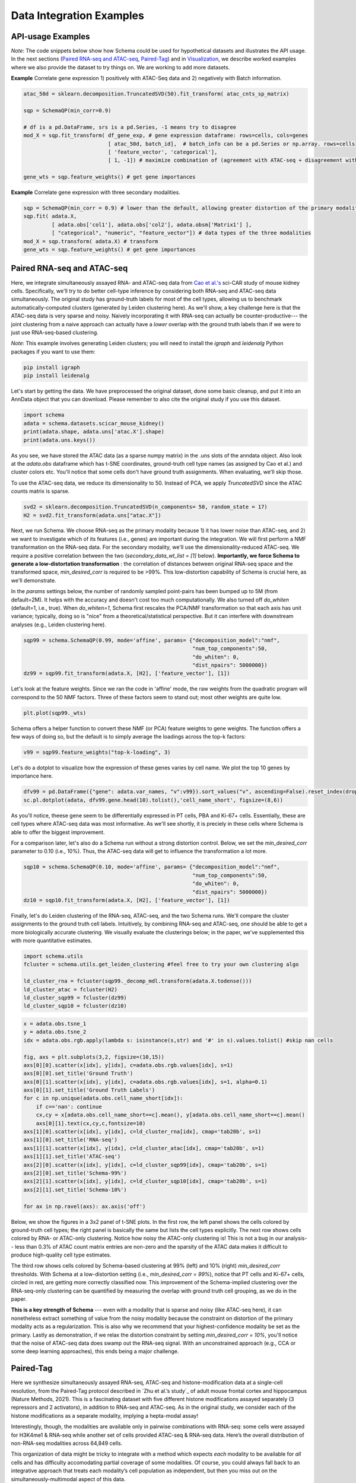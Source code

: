 Data Integration Examples
=======

API-usage Examples
~~~~~~~~~~~~~~

*Note*: The code snippets below show how Schema could be used for hypothetical datasets and illustrates the API usage. In the next sections (`Paired RNA-seq and ATAC-seq`_, `Paired-Tag`_) and in `Visualization`_, we describe worked examples where we also provide the dataset to try things on. We are working to add more datasets.


**Example** Correlate gene expression 1) positively with ATAC-Seq data and 2) negatively with Batch information.
  
.. code-block:: Python

    atac_50d = sklearn.decomposition.TruncatedSVD(50).fit_transform( atac_cnts_sp_matrix)
    
    sqp = SchemaQP(min_corr=0.9)
    
    # df is a pd.DataFrame, srs is a pd.Series, -1 means try to disagree
    mod_X = sqp.fit_transform( df_gene_exp, # gene expression dataframe: rows=cells, cols=genes
                               [ atac_50d, batch_id],  # batch_info can be a pd.Series or np.array. rows=cells
                               [ 'feature_vector', 'categorical'], 
                               [ 1, -1]) # maximize combination of (agreement with ATAC-seq + disagreement with batch_id)
			       
    gene_wts = sqp.feature_weights() # get gene importances


 
**Example** Correlate gene expression with three secondary modalities.

.. code-block:: Python

    sqp = SchemaQP(min_corr = 0.9) # lower than the default, allowing greater distortion of the primary modality 
    sqp.fit( adata.X,    
             [ adata.obs['col1'], adata.obs['col2'], adata.obsm['Matrix1'] ], 
             [ "categorical", "numeric", "feature_vector"]) # data types of the three modalities
    mod_X = sqp.transform( adata.X) # transform
    gene_wts = sqp.feature_weights() # get gene importances




Paired RNA-seq and ATAC-seq
~~~~~~~~~~~~~~~~~~~~~~~~~~~

Here, we integrate simultaneously assayed RNA- and ATAC-seq data from `Cao et al.'s`_ sci-CAR study of mouse kidney cells. Specifically, we'll try to do better cell-type inference by considering both RNA-seq and ATAC-seq data simultaneously. The original study has ground-truth labels for most of the cell types, allowing us to benchmark automatically-computed clusters (generated by Leiden clustering here). As we'll show, a key challenge here is that the ATAC-seq data is very sparse and noisy. Naively incorporating it with RNA-seq can actually be counter-productive--- the joint clustering from a naive approach can actually have a *lower* overlap with the ground truth labels than if we were to just use RNA-seq-based clustering.  

*Note*: This example involves generating Leiden clusters; you will need to install the *igraph* and *leidenalg* Python packages if you want to use them:

.. code-block:: bash

    pip install igraph
    pip install leidenalg

Let's start by getting the data. We have preprocessed the original dataset, done some basic cleanup, and put it into an AnnData object that you can download. Please remember to also cite the original study if you use this dataset.
   
.. code-block:: Python

    import schema
    adata = schema.datasets.scicar_mouse_kidney()
    print(adata.shape, adata.uns['atac.X'].shape)
    print(adata.uns.keys())

As you see, we have stored the ATAC data (as a sparse numpy matrix) in the .uns slots of the anndata object. Also look at the *adata.obs* dataframe which has t-SNE coordinates, ground-truth cell type names (as assigned by Cao et al.) and cluster colors etc. You'll notice that some cells don't have ground truth assignments. When evaluating, we'll skip those.


To use the ATAC-seq data, we reduce its dimensionality to 50. Instead of PCA, we apply *TruncatedSVD* since the ATAC counts matrix is sparse.

.. code-block:: Python
   
    svd2 = sklearn.decomposition.TruncatedSVD(n_components= 50, random_state = 17)
    H2 = svd2.fit_transform(adata.uns["atac.X"])


Next, we run Schema. We choose RNA-seq as the primary modality because 1) it has lower noise than ATAC-seq, and 2) we want to investigate which of its features (i.e., genes) are important during the integration. We will first perform a NMF transformation on the RNA-seq data. For the secondary modality, we'll use the dimensionality-reduced ATAC-seq. We require a positive correlation  between the two (`secondary_data_wt_list = [1]` below). **Importantly, we force Schema to generate a low-distortation transformation** : the correlation of distances between original RNA-seq space and the transformed space, `min_desired_corr` is required to be >99%. This low-distortion capability of Schema is crucial here, as we'll demonstrate.

In the `params` settings below, the number of randomly sampled point-pairs has been bumped up to 5M (from default=2M). It helps with the accuracy and doesn't cost too much computationally. We also turned off `do_whiten` (default=1, i.e., true). When `do_whiten=1`, Schema first rescales the PCA/NMF transformation so that each axis has unit variance; typically, doing so is "nice" from a theoretical/statistical perspective. But it can interfere with downstream analyses (e.g., Leiden clustering here).

.. code-block:: Python
		
    sqp99 = schema.SchemaQP(0.99, mode='affine', params= {"decomposition_model":"nmf", 
							  "num_top_components":50,
							  "do_whiten": 0,
							  "dist_npairs": 5000000})
    dz99 = sqp99.fit_transform(adata.X, [H2], ['feature_vector'], [1])


Let's look at the feature weights. Since we ran the code in 'affine' mode, the raw weights from the quadratic program will correspond to the 50 NMF factors. Three of these factors seem to stand out; most other weights are quite low.

.. code-block:: Python
		
    plt.plot(sqp99._wts)


.. image:: ../_static/schema_atacrna_demo_wts1.png
   :width: 300


    
Schema offers a helper function to convert these NMF (or PCA) feature weights to gene weights. The function offers a few ways of doing so, but the default is to simply average the loadings across the top-k factors:

.. code-block:: Python

    v99 = sqp99.feature_weights("top-k-loading", 3)


Let's do a dotplot to visualize how the expression of these genes varies by cell name. We plot the top 10 genes by importance here.

.. code-block:: Python

    dfv99 = pd.DataFrame({"gene": adata.var_names, "v":v99}).sort_values("v", ascending=False).reset_index(drop=True)
    sc.pl.dotplot(adata, dfv99.gene.head(10).tolist(),'cell_name_short', figsize=(8,6))

As you'll notice, theese gene seem to be differentially expressed in PT cells, PBA and Ki-67+ cells. Essentially, these are cell types where ATAC-seq data was most informative. As we'll see shortly, it is preciely in these cells where Schema is able to offer the biggest improvement.

.. image:: ../_static/schema_atacrna_demo_dotplot1.png
   :width: 500


For a comparison later, let's also do a Schema run without a strong distortion control. Below, we set the `min_desired_corr` parameter to 0.10 (i.e., 10%). Thus, the ATAC-seq data will get to influence the transformation a lot more.

.. code-block:: Python

     sqp10 = schema.SchemaQP(0.10, mode='affine', params= {"decomposition_model":"nmf", 
							   "num_top_components":50, 
							   "do_whiten": 0,
							   "dist_npairs": 5000000})
     dz10 = sqp10.fit_transform(adata.X, [H2], ['feature_vector'], [1])		 
     
    
Finally, let's do Leiden clustering of the RNA-seq, ATAC-seq, and the two Schema runs. We'll compare the cluster assignments to the ground truth cell labels. Intuitively, by combining RNA-seq and ATAC-seq, one should be able to get a more biologically accurate clustering. We visually evaluate the clusterings below; in the paper, we've supplemented this with more quantitative estimates.

.. code-block:: Python

    import schema.utils
    fcluster = schema.utils.get_leiden_clustering #feel free to try your own clustering algo

    ld_cluster_rna = fcluster(sqp99._decomp_mdl.transform(adata.X.todense()))
    ld_cluster_atac = fcluster(H2)
    ld_cluster_sqp99 = fcluster(dz99)
    ld_cluster_sqp10 = fcluster(dz10)
    
   
.. code-block:: Python
		
    x = adata.obs.tsne_1
    y = adata.obs.tsne_2
    idx = adata.obs.rgb.apply(lambda s: isinstance(s,str) and '#' in s).values.tolist() #skip nan cells

    fig, axs = plt.subplots(3,2, figsize=(10,15))
    axs[0][0].scatter(x[idx], y[idx], c=adata.obs.rgb.values[idx], s=1)
    axs[0][0].set_title('Ground Truth')
    axs[0][1].scatter(x[idx], y[idx], c=adata.obs.rgb.values[idx], s=1, alpha=0.1)
    axs[0][1].set_title('Ground Truth Labels')
    for c in np.unique(adata.obs.cell_name_short[idx]):
	if c=='nan': continue
	cx,cy = x[adata.obs.cell_name_short==c].mean(), y[adata.obs.cell_name_short==c].mean()
	axs[0][1].text(cx,cy,c,fontsize=10)
    axs[1][0].scatter(x[idx], y[idx], c=ld_cluster_rna[idx], cmap='tab20b', s=1)
    axs[1][0].set_title('RNA-seq')
    axs[1][1].scatter(x[idx], y[idx], c=ld_cluster_atac[idx], cmap='tab20b', s=1)
    axs[1][1].set_title('ATAC-seq')
    axs[2][0].scatter(x[idx], y[idx], c=ld_cluster_sqp99[idx], cmap='tab20b', s=1)
    axs[2][0].set_title('Schema-99%')
    axs[2][1].scatter(x[idx], y[idx], c=ld_cluster_sqp10[idx], cmap='tab20b', s=1)
    axs[2][1].set_title('Schema-10%')

    for ax in np.ravel(axs): ax.axis('off')

   

Below, we show the figures in a 3x2 panel of t-SNE plots. In the first row, the left panel shows the cells colored by ground-truth cell types; the right panel is basically the same but lists the cell types explicitly. The next row shows cells colored by RNA- or ATAC-only clustering. Notice how noisy the ATAC-only clustering is! This is not a bug in our analysis-- less than 0.3% of ATAC count matrix entries are non-zero and the sparsity of the ATAC data makes it difficult to produce high-quality cell type estimates.

The third row shows cells colored by Schema-based clustering at 99% (left) and 10% (right)  `min_desired_corr` thresholds. With Schema at a low-distortion setting (i.e., `min_desired_corr = 99%`), notice that PT cells and Ki-67+ cells, circled in red, are getting more correctly classified now. This improvement of the Schema-implied clustering over the RNA-seq-only clustering can be quantified by measuring the overlap with ground truth cell grouping, as we do in the paper.

**This is a key strength of Schema** --- even with a modality that is sparse and noisy (like ATAC-seq here), it can nonetheless extract something of value from the noisy modality because the constraint on distortion of the primary modality acts as a regularization. This is also why we recommend that your highest-confidence modality be set as the primary. Lastly as demonstration, if we relax the distortion constraint by setting `min_desired_corr = 10%`, you'll notice that the noise of ATAC-seq data does swamp out the RNA-seq signal. With an unconstrained approach (e.g., CCA or some deep learning approaches), this ends being a major challenge.

 .. image:: ../_static/schema_atacrna_demo_tsne1.png
   :width: 600



Paired-Tag
~~~~~~~~~~~~~~~~~~~~~~~~~~~

Here we synthesize simultaneously assayed RNA-seq, ATAC-seq and histone-modification data at a single-cell resolution, from the Paired-Tag protocol described in `Zhu et al.’s study`_ of adult mouse frontal cortex and hippocampus (Nature Methods, 2021). This is a fascinating dataset with five different histone modifications assayed separately (3 repressors and 2 activators), in addition to RNA-seq and ATAC-seq. As in the original study, we consider each of the histone modifications as a separate modality, implying a hepta-modal assay! 

Interestingly, though, the modalities are available only in pairwise combinations with RNA-seq: some cells were assayed for H3K4me1 & RNA-seq while another set of cells provided ATAC-seq & RNA-seq data. Here’s the overall distribution of non-RNA-seq modalities across 64,849 cells. 


.. image:: ../_static/schema_paired-tag_data-dist.png
   :width: 300

This organization of data might be tricky to integrate with a method which expects *each* modality to be available for *all* cells and has difficulty accomodating partial coverage of some modalities.  Of course, you could always fall back to an integrative approach that treats each modality’s cell population as independent, but then you miss out on the simultaneously-multimodal aspect of this data. 

With Schema, you can have your cake and eat it too! We do 6 two-way integrations (RNA-seq as the primary modality against each of the other modalities) using the subsets of cells available in each case. Schema’s interpretable and linear framework makes it easy to combine these. Once Schema computes the optimal transformation of RNA-seq that aligns it with, say, ATAC-seq, we apply that transformation to the entire RNA-seq dataset including cells that do *not* have ATAC-seq data. Such full-dataset extensions of the pairwise syntheses can then be stacked together. Doing Leiden clustering on it would enable us to infer cell types by integrating information from all modalities. As we will show below, doing so improves quality of cell type inference over what you would get just from RNA-seq. Similarly for feature selection, the Schema's computed feature weights for each two-way synthesis can be averaged to get the gene importances for the overall synthesis. In a completely automated fashion and without any knowledge of tissue’s source or biology, we’ll find that the genes Schema identifies as important for agreement between RNA-seq data and the epigenetic modalities turn out to be very relevant to neuronal function and disease. 

First, you will need the data. The original is available on GEO (`GSE152020`_) but the individual modalities are huge (e.g., the ATAC-seq peak-counts are in a 14095x2443832 sparse matrix!). This is not unusual--- epigenetic modalites are typically very sparse (we discuss why this matters in `Paired RNA-seq and ATAC-seq`_). As a preprocessing step, we hence performed a singular value decomposition (SVD) of these modalities and also reduced the RNA-seq data to its 4,000 highly variable genes. An AnnData object with all this preprocessing is available here (please remember to also cite the original study if you use this dataset) :

.. code-block:: bash

    wget http://cb.csail.mit.edu/cb/schema/adata_dimreduced_paired-tag.pkl


Let's load it in: 
   
.. code-block:: Python

    import schema, pickle, anndata, sklearn.metrics
    import scanpy as sc

    # you may need to change the file location as appopriate to your setup
    adata = pickle.load(open("adata_dimreduced_paired-tag.pkl", "rb")) 

    print (adata.shape,
	   [(c, adata.uns['SVD_'+c].shape) for c in adata.uns['sec_modalities']])

	   
As you see, we have stored the 50-dimensional SVDs of the secondary modalities in the .uns slots of the anndata object. Also look at the *adata.obs* dataframe which has UMAP coordinates, ground-truth cell type names (as assigned by Zhu et al.) etc.


We now do Schema runs for the 6 two-way modality combinations, with RNA-seq as the primary in each run. Each run will also store the transformation on the entire 64,849-cell RNA-seq dataset and also store the gene importances.

   
.. code-block:: Python

    d_rna = adata.X.todense()

    desc2transforms = {}
    for desc in adata.uns['sec_modalities']:
	print(desc)
	
	# we mostly stick with the default settings, explicitly listed here for clarity
	sqp = schema.SchemaQP(0.99, mode='affine', params= {"decomposition_model": 'pca',
							    "num_top_components":50,
							    "do_whiten": 0, # this is different from default
							    "dist_npairs": 5000000})
							    
        # extract the relevant subset
	idx1 = adata.obs['rowidx'][adata.uns["SVD_"+desc].index]
	prim_d = d_rna[idx1,:]
	sec_d = adata.uns["SVD_"+desc].values
	print(len(idx1), prim_d.shape, sec_d.shape)
	
	sqp.fit(prim_d, [sec_d], ['feature_vector'], [1]) # fit on the idx1 subset...
	dz = sqp.transform(d_rna)  # ...then transform the full RNA-seq dataset
	
	desc2transforms[desc] = (sqp, dz, idx1, sqp.feature_weights(k=3))


**Cell type inference**: In each of the 6 runs above, *dz* is a 64849x50 matrix. We can horizontally stack these matrices for a 64849x300 matrix that represents the transformation of RNA-seq data informed simultaneously by all 6 secondary modalities. 
   
.. code-block:: Python

    a6Xpca = np.hstack([dz for  _,dz,_,_ in desc2transforms.values()])
    adata_schema = anndata.AnnData(X=a6Xpca, obs=adata.obs)
    print (adata_schema.shape)

We then perform Leiden clustering on the original and transformed data, computing the overlap with expert marker-gene-based annotation by Zhu et al.

   
.. code-block:: Python

    # original
    sc.pp.pca(adata)
    sc.pp.neighbors(adata)
    sc.tl.leiden(adata)

    # Schema-transformed
    # since Schema had already done PCA before it transformed, let's stick with its raw output 
    sc.pp.neighbors(adata_schema, use_rep='X')
    sc.tl.leiden(adata_schema)

    # we'll do plots etc. with the original AnnData object
    adata.obs['leiden_schema'] = adata_schema.obs['leiden'].values

    # compute overlap with manual cell type annotations
    ari_orig  =  sklearn.metrics.adjusted_rand_score(adata.obs.Annotation, adata.obs.leiden)
    ari_schema=  sklearn.metrics.adjusted_rand_score(adata.obs.Annotation, adata.obs.leiden_schema)

    print ("ARI: Orig: {} With Schema: {}".format( ari_orig, ari_schema))

    
As you can see, the ARI with Schema improved from 0.437 (using only RNA-seq) to 0.446 (using all modalities). Single-cell epigenetic modalities are very sparse, making it difficult to distinguish signal from noise. However, Schema's constrained approach allows it to extract signal from these secondary modalities nonetheless, a task which has otherwise been challenging (see the related discussion in our `paper`_ or in `Paired RNA-seq and ATAC-seq`_).

Before we plot these clusters, we'll relabel the  Schema leiden cluster numbers to match the numbering of original RNA-seq only clusters, in order to make the color scheme consistent. You will need to install the Python package *munkres* (`pip install munkres`) for the related computation.

   
.. code-block:: Python

    import munkres
    list1 = adata.obs['leiden'].astype(int).tolist()
    list2 = adata.obs['leiden_schema'].astype(int).tolist()

    contmat = sklearn.metrics.cluster.contingency_matrix(list1, list2)
    map21 = dict(munkres.Munkres().compute(contmat.max() - contmat))
    adata.obs['leiden_schema_relabeled'] = [str(map21[a]) for a in list2]
    adata.obs['Schema_reassign'] = [('Same' if (map21[a]==a) else 'Different') for a in list2]

    for c in ['Annotation','Annot2', 'leiden', 'leiden_schema_relabeled', 'Schema_reassign']:
	sc.pl.umap(adata, color=c)

.. image:: ../_static/schema_paired-tag_umap-row1.png
   :width: 600

.. image:: ../_static/schema_paired-tag_umap-row2.png
   :width: 600
	   
	
It's also interesting to identify cells where the cluster assignments changed after multi-modal synthesis. As you can see, it's only in certain cell types where the epigenetic data suggests a different clustering than the primary RNA-seq modality.

.. image:: ../_static/schema_paired-tag_umap-row3.png
   :width: 300

**Gene set identification**  The feature importances output by Schema here identify the genes whose expression best agrees with epigenetic data in these tissues. We first aggregate the feature importances across the 6 two-ways runs:
   
.. code-block:: Python

    df_genes = pd.DataFrame({'gene': adata.var.symbol})
    for desc, (_,_,_,wts) in desc2transforms.items():
	df_genes[desc] = wts
    df_genes['avg_wt'] = df_genes.iloc[:,1:].mean(axis=1)
    df_genes = df_genes.sort_values('avg_wt', ascending=False).reset_index(drop=True)

    gene_list = df_genes.gene.values

    sc.pl.umap(adata, color= gene_list[:6], gene_symbols='symbol', color_map='plasma', frameon=False, ncols=3)    

    
.. image:: ../_static/schema_paired-tag_gene_plots.png
   :width: 600
    
Many of the top genes (`Erbb4`_, `Npas3`_, `Zbtb20`_, `Luzp2`_) are known to be relevant to neuronal function or disease. Note that this required no manual supervision--- we didn't do any differential expression analysis or any other indication  that data is from brain tissue. Things just fell out of the synthesis directly.

We did a GO enrichment analysis (via `Gorilla`_) of the top 100 genes by Schema weight. Here are some of the significant hits (FDR q-val < 0.1):


.. csv-table:: GO Enrichment of Top Schema-identified genes
   :file: ../_static/schema_paired-tag_go-annot.csv
   :widths: 20, 80
   :header-rows: 0





.. _Visualization: https://schema-multimodal.readthedocs.io/en/latest/visualization/index.html#ageing-fly-brain

.. _Cao et al.'s: https://science.sciencemag.org/content/361/6409/1380/

.. _paper: https://genomebiology.biomedcentral.com/articles/10.1186/s13059-021-02313-2

.. _Erbb4: https://www.ncbi.nlm.nih.gov/gene/2066

.. _Npas3: https://www.ncbi.nlm.nih.gov/gene/64067

.. _Zbtb20: https://www.ncbi.nlm.nih.gov/gene/26137

.. _Luzp2: https://www.ncbi.nlm.nih.gov/gene/338645

.. _Gorilla: http://cbl-gorilla.cs.technion.ac.il/
